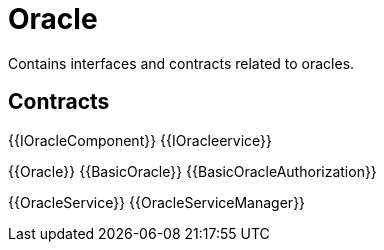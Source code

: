 = Oracle
 
Contains interfaces and contracts related to oracles. 

== Contracts

{{IOracleComponent}}
{{IOracleervice}}

{{Oracle}}
{{BasicOracle}}
{{BasicOracleAuthorization}}

{{OracleService}}
{{OracleServiceManager}}

